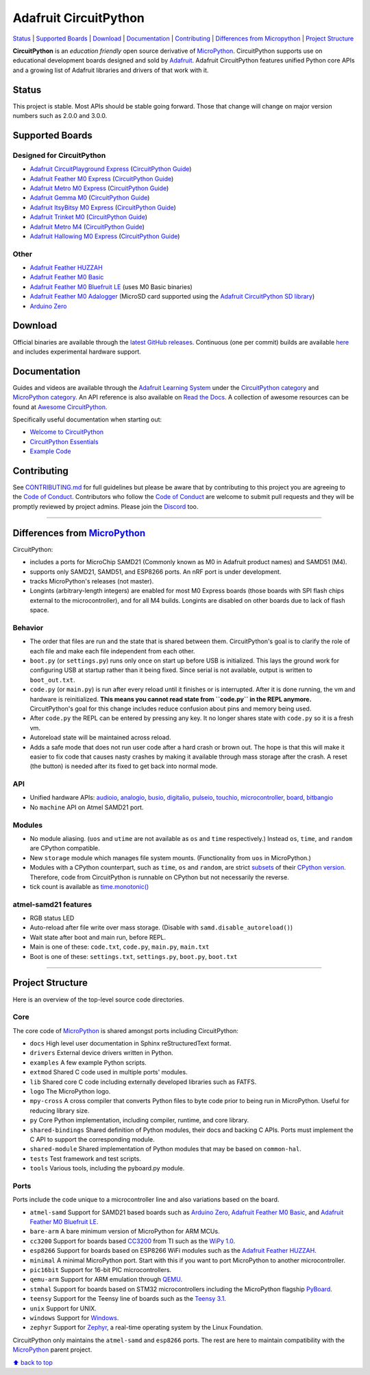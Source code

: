Adafruit CircuitPython
======================

|Build Status| |Doc Status| |Discord|

`Status <#status>`__ \| `Supported Boards <#supported-boards>`__
\| `Download <#download>`__ \|
`Documentation <#documentation>`__ \|
`Contributing <#contributing>`__ \| `Differences from
Micropython <#differences-from-micropython>`__ \| `Project
Structure <#project-structure>`__

**CircuitPython** is an *education friendly* open source derivative of
`MicroPython <https://micropython.org>`_. CircuitPython supports use
on educational development boards designed and sold by
`Adafruit <https://adafruit.com>`_. Adafruit CircuitPython features
unified Python core APIs and a growing list of Adafruit libraries and
drivers of that work with it.

Status
------

This project is stable. Most APIs should be stable going forward. Those
that change will change on major version numbers such as 2.0.0 and
3.0.0.

Supported Boards
----------------

Designed for CircuitPython
~~~~~~~~~~~~~~~~~~~~~~~~~~

-  `Adafruit CircuitPlayground Express <https://www.adafruit.com/product/3333>`__ (`CircuitPython Guide <https://learn.adafruit.com/adafruit-circuit-playground-express/circuitpython-quickstart>`__)
-  `Adafruit Feather M0 Express <https://www.adafruit.com/product/3403>`__ (`CircuitPython Guide <https://learn.adafruit.com/adafruit-feather-m0-express-designed-for-circuit-python-circuitpython/kattni-circuitpython>`__)
-  `Adafruit Metro M0 Express <https://www.adafruit.com/product/3505>`_ (`CircuitPython Guide <https://learn.adafruit.com/adafruit-metro-m0-express-designed-for-circuitpython/circuitpython>`__)
-  `Adafruit Gemma M0 <https://www.adafruit.com/product/3501>`__ (`CircuitPython Guide <https://learn.adafruit.com/adafruit-gemma-m0/circuitpython>`__)
-  `Adafruit ItsyBitsy M0 Express <https://www.adafruit.com/product/3727>`_ (`CircuitPython Guide <https://learn.adafruit.com/introducing-itsy-bitsy-m0/circuitpython>`__)
-  `Adafruit Trinket M0 <https://www.adafruit.com/product/3500>`__ (`CircuitPython Guide <https://learn.adafruit.com/adafruit-trinket-m0-circuitpython-arduino/circuitpython>`__)
-  `Adafruit Metro M4 <https://www.adafruit.com/product/3382>`__ (`CircuitPython Guide <https://learn.adafruit.com/adafruit-metro-m4-express-featuring-atsamd51/overview>`__)
-  `Adafruit Hallowing M0 Express <https://www.adafruit.com/product/3900>`__ (`CircuitPython Guide <https://learn.adafruit.com/adafruit-hallowing/circuitpython>`__)

Other
~~~~~

-  `Adafruit Feather HUZZAH <https://www.adafruit.com/products/2821>`__
-  `Adafruit Feather M0
   Basic <https://www.adafruit.com/products/2772>`__
-  `Adafruit Feather M0 Bluefruit
   LE <https://www.adafruit.com/products/2995>`__ (uses M0 Basic
   binaries)
-  `Adafruit Feather M0
   Adalogger <https://www.adafruit.com/product/2796>`__ (MicroSD card
   supported using the `Adafruit CircuitPython SD
   library <https://github.com/adafruit/Adafruit_CircuitPython_SD>`__)
-  `Arduino Zero <https://www.arduino.cc/en/Main/ArduinoBoardZero>`__

Download
--------

Official binaries are available through the `latest GitHub
releases <https://github.com/adafruit/circuitpython/releases>`__.
Continuous (one per commit) builds are available
`here <https://adafruit-circuit-python.s3.amazonaws.com/index.html?prefix=bin>`__
and includes experimental hardware support.

Documentation
-------------

Guides and videos are available through the `Adafruit Learning
System <https://learn.adafruit.com/>`__ under the `CircuitPython
category <https://learn.adafruit.com/category/circuitpython>`__ and
`MicroPython
category <https://learn.adafruit.com/category/micropython>`__. An API
reference is also available on `Read the Docs
<http://circuitpython.readthedocs.io/en/latest/?>`__. A collection of awesome
resources can be found at `Awesome CircuitPython <https://github.com/adafruit/awesome-circuitpython>`__.

Specifically useful documentation when starting out:

- `Welcome to CircuitPython <https://learn.adafruit.com/welcome-to-circuitpython>`__
- `CircuitPython Essentials <https://learn.adafruit.com/circuitpython-essentials>`__
- `Example Code <https://github.com/adafruit/Adafruit_Learning_System_Guides/tree/master/CircuitPython_Essentials>`__

Contributing
------------

See
`CONTRIBUTING.md <https://github.com/adafruit/circuitpython/blob/master/CONTRIBUTING.md>`__
for full guidelines but please be aware that by contributing to this
project you are agreeing to the `Code of
Conduct <https://github.com/adafruit/circuitpython/blob/master/CODE_OF_CONDUCT.md>`__.
Contributors who follow the `Code of
Conduct <https://github.com/adafruit/circuitpython/blob/master/CODE_OF_CONDUCT.md>`__
are welcome to submit pull requests and they will be promptly reviewed
by project admins. Please join the
`Discord <https://discord.gg/nBQh6qu>`__ too.

--------------

Differences from `MicroPython <https://github.com/micropython/micropython>`__
-----------------------------------------------------------------------------

CircuitPython:

-  includes a ports for MicroChip SAMD21 (Commonly known as M0 in Adafruit
   product names) and SAMD51 (M4).
-  supports only SAMD21, SAMD51, and ESP8266 ports. An nRF port is under
   development.
-  tracks MicroPython's releases (not master).
-  Longints (arbitrary-length integers) are enabled for most M0
   Express boards (those boards with SPI flash chips external
   to the microcontroller), and for all M4 builds.
   Longints are disabled on other boards due to lack of flash space.

Behavior
~~~~~~~~

-  The order that files are run and the state that is shared between
   them. CircuitPython's goal is to clarify the role of each file and
   make each file independent from each other.
-  ``boot.py`` (or ``settings.py``) runs only once on start up before
   USB is initialized. This lays the ground work for configuring USB at
   startup rather than it being fixed. Since serial is not available,
   output is written to ``boot_out.txt``.
-  ``code.py`` (or ``main.py``) is run after every reload until it
   finishes or is interrupted. After it is done running, the vm and
   hardware is reinitialized. **This means you cannot read state from
   ``code.py`` in the REPL anymore.** CircuitPython's goal for this
   change includes reduce confusion about pins and memory being used.
-  After ``code.py`` the REPL can be entered by pressing any key. It no
   longer shares state with ``code.py`` so it is a fresh vm.
-  Autoreload state will be maintained across reload.
-  Adds a safe mode that does not run user code after a hard crash or
   brown out. The hope is that this will make it easier to fix code that
   causes nasty crashes by making it available through mass storage
   after the crash. A reset (the button) is needed after its fixed to
   get back into normal mode.

API
~~~

-  Unified hardware APIs: `audioio <https://circuitpython.readthedocs.io/en/latest/shared-bindings/audioio/__init__.html>`_, `analogio <https://circuitpython.readthedocs.io/en/latest/shared-bindings/analogio/__init__.html>`_, `busio <https://circuitpython.readthedocs.io/en/latest/shared-bindings/busio/__init__.html>`_, `digitalio <https://circuitpython.readthedocs.io/en/latest/shared-bindings/digitalio/__init__.html>`_, `pulseio <https://circuitpython.readthedocs.io/en/latest/shared-bindings/pulseio/__init__.html>`_, `touchio <https://circuitpython.readthedocs.io/en/latest/shared-bindings/touchio/__init__.html>`_, `microcontroller <https://circuitpython.readthedocs.io/en/latest/shared-bindings/microcontroller/__init__.html>`_, `board <https://circuitpython.readthedocs.io/en/latest/shared-bindings/board/__init__.html>`_, `bitbangio <https://circuitpython.readthedocs.io/en/latest/shared-bindings/bitbangio/__init__.html>`_
-  No ``machine`` API on Atmel SAMD21 port.

Modules
~~~~~~~

-  No module aliasing. (``uos`` and ``utime`` are not available as
   ``os`` and ``time`` respectively.) Instead ``os``, ``time``, and
   ``random`` are CPython compatible.
-  New ``storage`` module which manages file system mounts.
   (Functionality from ``uos`` in MicroPython.)
-  Modules with a CPython counterpart, such as ``time``, ``os`` and
   ``random``, are strict
   `subsets <https://circuitpython.readthedocs.io/en/latest/shared-bindings/time/__init__.html>`__
   of their `CPython
   version <https://docs.python.org/3.4/library/time.html?highlight=time#module-time>`__.
   Therefore, code from CircuitPython is runnable on CPython but not
   necessarily the reverse.
-  tick count is available as
   `time.monotonic() <https://circuitpython.readthedocs.io/en/latest/shared-bindings/time/__init__.html#time.monotonic>`__

atmel-samd21 features
~~~~~~~~~~~~~~~~~~~~~

-  RGB status LED
-  Auto-reload after file write over mass storage. (Disable with
   ``samd.disable_autoreload()``)
-  Wait state after boot and main run, before REPL.
-  Main is one of these: ``code.txt``, ``code.py``, ``main.py``,
   ``main.txt``
-  Boot is one of these: ``settings.txt``, ``settings.py``, ``boot.py``,
   ``boot.txt``

--------------

Project Structure
-----------------

Here is an overview of the top-level source code directories.

Core
~~~~

The core code of
`MicroPython <https://github.com/micropython/micropython>`__ is shared
amongst ports including CircuitPython:

-  ``docs`` High level user documentation in Sphinx reStructuredText
   format.
-  ``drivers`` External device drivers written in Python.
-  ``examples`` A few example Python scripts.
-  ``extmod`` Shared C code used in multiple ports' modules.
-  ``lib`` Shared core C code including externally developed libraries
   such as FATFS.
-  ``logo`` The MicroPython logo.
-  ``mpy-cross`` A cross compiler that converts Python files to byte
   code prior to being run in MicroPython. Useful for reducing library
   size.
-  ``py`` Core Python implementation, including compiler, runtime, and
   core library.
-  ``shared-bindings`` Shared definition of Python modules, their docs
   and backing C APIs. Ports must implement the C API to support the
   corresponding module.
-  ``shared-module`` Shared implementation of Python modules that may be
   based on ``common-hal``.
-  ``tests`` Test framework and test scripts.
-  ``tools`` Various tools, including the pyboard.py module.

Ports
~~~~~

Ports include the code unique to a microcontroller line and also
variations based on the board.

-  ``atmel-samd`` Support for SAMD21 based boards such as `Arduino
   Zero <https://www.arduino.cc/en/Main/ArduinoBoardZero>`__, `Adafruit
   Feather M0 Basic <https://www.adafruit.com/products/2772>`__, and
   `Adafruit Feather M0 Bluefruit
   LE <https://www.adafruit.com/products/2995>`__.
-  ``bare-arm`` A bare minimum version of MicroPython for ARM MCUs.
-  ``cc3200`` Support for boards based
   `CC3200 <http://www.ti.com/product/CC3200>`__ from TI such as the
   `WiPy 1.0 <https://www.pycom.io/solutions/py-boards/wipy1/>`__.
-  ``esp8266`` Support for boards based on ESP8266 WiFi modules such as
   the `Adafruit Feather
   HUZZAH <https://www.adafruit.com/products/2821>`__.
-  ``minimal`` A minimal MicroPython port. Start with this if you want
   to port MicroPython to another microcontroller.
-  ``pic16bit`` Support for 16-bit PIC microcontrollers.
-  ``qemu-arm`` Support for ARM emulation through
   `QEMU <https://qemu.org>`__.
-  ``stmhal`` Support for boards based on STM32 microcontrollers
   including the MicroPython flagship
   `PyBoard <https://store.micropython.org/store/#/products/PYBv1_1>`__.
-  ``teensy`` Support for the Teensy line of boards such as the `Teensy
   3.1 <https://www.pjrc.com/teensy/teensy31.html>`__.
-  ``unix`` Support for UNIX.
-  ``windows`` Support for
   `Windows <https://www.microsoft.com/en-us/windows/>`__.
-  ``zephyr`` Support for `Zephyr <https://www.zephyrproject.org/>`__, a
   real-time operating system by the Linux Foundation.

CircuitPython only maintains the ``atmel-samd`` and ``esp8266`` ports.
The rest are here to maintain compatibility with the
`MicroPython <https://github.com/micropython/micropython>`__ parent
project.

`⬆ back to top <#adafruit-circuitpython>`__

.. |Build Status| image:: https://travis-ci.org/adafruit/circuitpython.svg?branch=master
   :target: https://travis-ci.org/adafruit/circuitpython
.. |Doc Status| image:: https://readthedocs.org/projects/circuitpython/badge/?version=latest
   :target: http://circuitpython.readthedocs.io/
.. |Discord| image:: https://img.shields.io/discord/327254708534116352.svg
   :target: https://discord.gg/nBQh6qu
